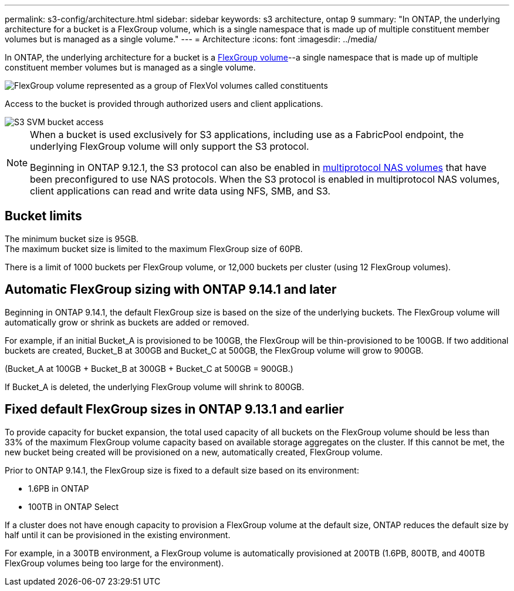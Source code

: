 ---
permalink: s3-config/architecture.html
sidebar: sidebar
keywords: s3 architecture, ontap 9
summary: "In ONTAP, the underlying architecture for a bucket is a FlexGroup volume, which is a single namespace that is made up of multiple constituent member volumes but is managed as a single volume."
---
= Architecture
:icons: font
:imagesdir: ../media/

[.lead]
In ONTAP, the underlying architecture for a bucket is a link:https://docs.netapp.com/us-en/ontap/flexgroup/definition-concept.html[FlexGroup volume]--a single namespace that is made up of multiple constituent member volumes but is managed as a single volume.

image::../media/fg-overview-s3-config.gif[FlexGroup volume represented as a group of FlexVol volumes called constituents, or members]

Access to the bucket is provided through authorized users and client applications.

image::../media/s3-svm-layout.png[S3 SVM bucket access]

[NOTE]
====
When a bucket is used exclusively for S3 applications, including use as a FabricPool endpoint, the underlying FlexGroup volume will only support the S3 protocol.

Beginning in ONTAP 9.12.1, the S3 protocol can also be enabled in link:../s3-multiprotocol/index.html[multiprotocol NAS volumes] that have been preconfigured to use NAS protocols. When the S3 protocol is enabled in multiprotocol NAS volumes, client applications can read and write data using NFS, SMB, and S3.
====

== Bucket limits
The minimum bucket size is 95GB. + 
The maximum bucket size is limited to the maximum FlexGroup size of 60PB. 

There is a limit of 1000 buckets per FlexGroup volume, or 12,000 buckets per cluster (using 12 FlexGroup volumes).

== Automatic FlexGroup sizing with ONTAP 9.14.1 and later
Beginning in ONTAP 9.14.1, the default FlexGroup size is based on the size of the underlying buckets.
The FlexGroup volume will automatically grow or shrink as buckets are added or removed.

For example, if an initial Bucket_A is provisioned to be 100GB, the FlexGroup will be thin-provisioned to be 100GB. If two additional buckets are created, Bucket_B at 300GB and Bucket_C at 500GB, the
FlexGroup volume will grow to 900GB.

(Bucket_A at 100GB + Bucket_B at 300GB + Bucket_C at 500GB = 900GB.)

If Bucket_A is deleted, the underlying FlexGroup volume will shrink to 800GB.

== Fixed default FlexGroup sizes in ONTAP 9.13.1 and earlier
To provide capacity for bucket expansion, the total used capacity of all buckets on the FlexGroup volume should be less than 33% of the maximum FlexGroup volume capacity based on available storage aggregates on the cluster. 
If this cannot be met, the new bucket being created will be provisioned on a new, automatically created, FlexGroup volume.

Prior to ONTAP 9.14.1, the FlexGroup size is fixed to a default size based on its environment:

* 1.6PB in ONTAP
* 100TB in ONTAP Select

If a cluster does not have enough capacity to provision a FlexGroup volume at the default size, ONTAP reduces the default size by half until it can be provisioned in the existing environment.

For example, in a 300TB environment, a FlexGroup volume is automatically provisioned at 200TB (1.6PB, 800TB, and 400TB FlexGroup volumes being too large for the environment).





// 2024-April-4, ONTAPDOC-1808
// 2023 Nov 10, Jira 1466